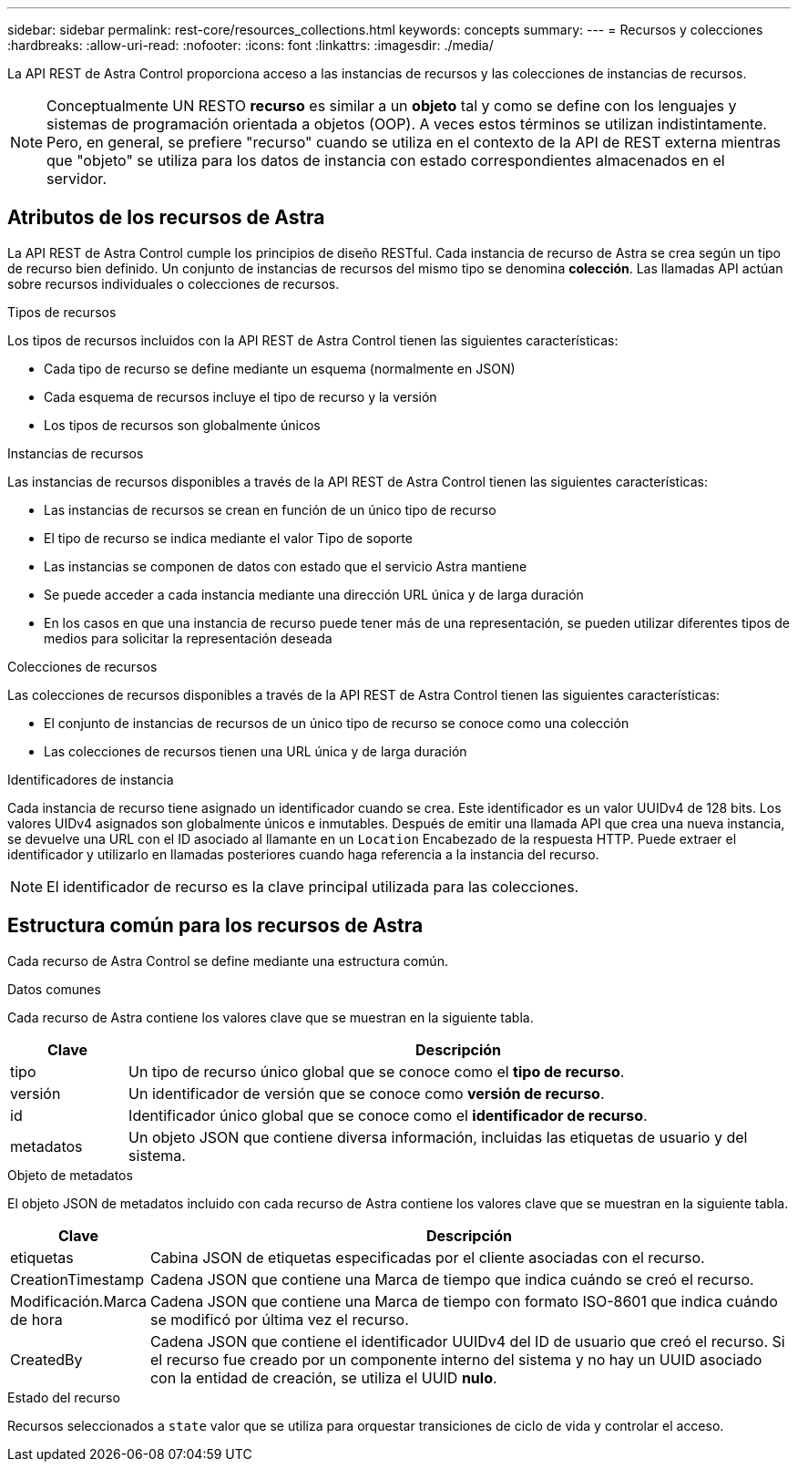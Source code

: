 ---
sidebar: sidebar 
permalink: rest-core/resources_collections.html 
keywords: concepts 
summary:  
---
= Recursos y colecciones
:hardbreaks:
:allow-uri-read: 
:nofooter: 
:icons: font
:linkattrs: 
:imagesdir: ./media/


[role="lead"]
La API REST de Astra Control proporciona acceso a las instancias de recursos y las colecciones de instancias de recursos.


NOTE: Conceptualmente UN RESTO *recurso* es similar a un *objeto* tal y como se define con los lenguajes y sistemas de programación orientada a objetos (OOP). A veces estos términos se utilizan indistintamente. Pero, en general, se prefiere "recurso" cuando se utiliza en el contexto de la API de REST externa mientras que "objeto" se utiliza para los datos de instancia con estado correspondientes almacenados en el servidor.



== Atributos de los recursos de Astra

La API REST de Astra Control cumple los principios de diseño RESTful. Cada instancia de recurso de Astra se crea según un tipo de recurso bien definido. Un conjunto de instancias de recursos del mismo tipo se denomina *colección*. Las llamadas API actúan sobre recursos individuales o colecciones de recursos.

.Tipos de recursos
Los tipos de recursos incluidos con la API REST de Astra Control tienen las siguientes características:

* Cada tipo de recurso se define mediante un esquema (normalmente en JSON)
* Cada esquema de recursos incluye el tipo de recurso y la versión
* Los tipos de recursos son globalmente únicos


.Instancias de recursos
Las instancias de recursos disponibles a través de la API REST de Astra Control tienen las siguientes características:

* Las instancias de recursos se crean en función de un único tipo de recurso
* El tipo de recurso se indica mediante el valor Tipo de soporte
* Las instancias se componen de datos con estado que el servicio Astra mantiene
* Se puede acceder a cada instancia mediante una dirección URL única y de larga duración
* En los casos en que una instancia de recurso puede tener más de una representación, se pueden utilizar diferentes tipos de medios para solicitar la representación deseada


.Colecciones de recursos
Las colecciones de recursos disponibles a través de la API REST de Astra Control tienen las siguientes características:

* El conjunto de instancias de recursos de un único tipo de recurso se conoce como una colección
* Las colecciones de recursos tienen una URL única y de larga duración


.Identificadores de instancia
Cada instancia de recurso tiene asignado un identificador cuando se crea. Este identificador es un valor UUIDv4 de 128 bits. Los valores UIDv4 asignados son globalmente únicos e inmutables. Después de emitir una llamada API que crea una nueva instancia, se devuelve una URL con el ID asociado al llamante en un `Location` Encabezado de la respuesta HTTP. Puede extraer el identificador y utilizarlo en llamadas posteriores cuando haga referencia a la instancia del recurso.


NOTE: El identificador de recurso es la clave principal utilizada para las colecciones.



== Estructura común para los recursos de Astra

Cada recurso de Astra Control se define mediante una estructura común.

.Datos comunes
Cada recurso de Astra contiene los valores clave que se muestran en la siguiente tabla.

[cols="15,85"]
|===
| Clave | Descripción 


| tipo | Un tipo de recurso único global que se conoce como el *tipo de recurso*. 


| versión | Un identificador de versión que se conoce como *versión de recurso*. 


| id | Identificador único global que se conoce como el *identificador de recurso*. 


| metadatos | Un objeto JSON que contiene diversa información, incluidas las etiquetas de usuario y del sistema. 
|===
.Objeto de metadatos
El objeto JSON de metadatos incluido con cada recurso de Astra contiene los valores clave que se muestran en la siguiente tabla.

[cols="15,85"]
|===
| Clave | Descripción 


| etiquetas | Cabina JSON de etiquetas especificadas por el cliente asociadas con el recurso. 


| CreationTimestamp | Cadena JSON que contiene una Marca de tiempo que indica cuándo se creó el recurso. 


| Modificación.Marca de hora | Cadena JSON que contiene una Marca de tiempo con formato ISO-8601 que indica cuándo se modificó por última vez el recurso. 


| CreatedBy | Cadena JSON que contiene el identificador UUIDv4 del ID de usuario que creó el recurso. Si el recurso fue creado por un componente interno del sistema y no hay un UUID asociado con la entidad de creación, se utiliza el UUID *nulo*. 
|===
.Estado del recurso
Recursos seleccionados a `state` valor que se utiliza para orquestar transiciones de ciclo de vida y controlar el acceso.

